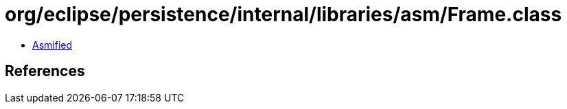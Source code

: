 = org/eclipse/persistence/internal/libraries/asm/Frame.class

 - link:Frame-asmified.java[Asmified]

== References

